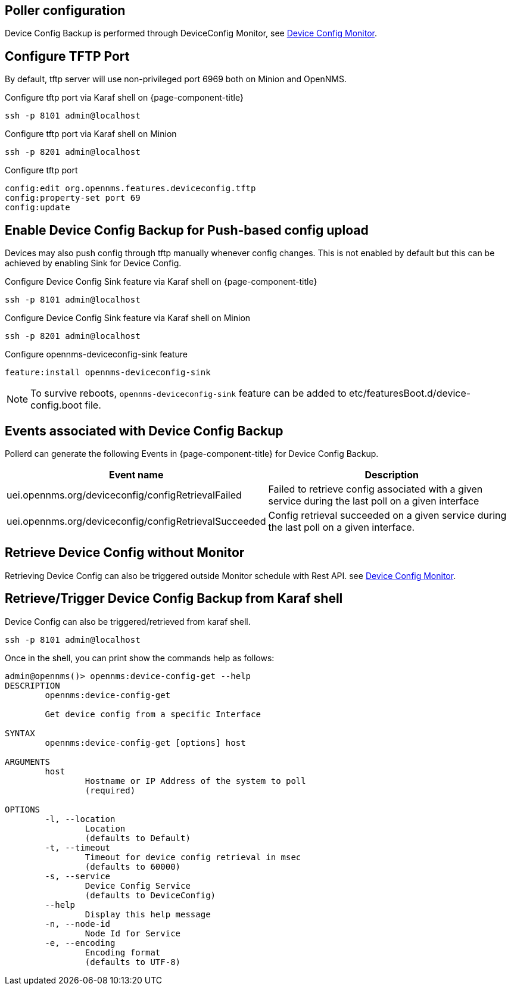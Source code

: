 == Poller configuration

Device Config Backup is performed through DeviceConfig Monitor,
see xref:reference:service-assurance/monitors/DeviceConfiMonitor.adoc[Device Config Monitor].

== Configure TFTP Port

By default, tftp server will use non-privileged port 6969 both on Minion and OpenNMS.

.Configure tftp port via Karaf shell on {page-component-title}
[source, console]
----
ssh -p 8101 admin@localhost
----

.Configure tftp port via Karaf shell on Minion
[source, console]
----
ssh -p 8201 admin@localhost
----

.Configure tftp port
[source, karaf]
----
config:edit org.opennms.features.deviceconfig.tftp
config:property-set port 69
config:update
----

== Enable Device Config Backup for Push-based config upload

Devices may also push config through tftp manually whenever config changes. This is  not enabled by default but this can be achieved by enabling Sink for Device Config.

.Configure Device Config Sink feature via Karaf shell on {page-component-title}
[source, console]
----
ssh -p 8101 admin@localhost
----

.Configure Device Config Sink feature via Karaf shell on Minion
[source, console]
----
ssh -p 8201 admin@localhost
----


.Configure opennms-deviceconfig-sink feature
[source, karaf]
----
feature:install opennms-deviceconfig-sink
----

NOTE: To survive reboots, `opennms-deviceconfig-sink` feature can be added to etc/featuresBoot.d/device-config.boot file.

== Events associated with Device Config Backup

Pollerd can generate the following Events in {page-component-title} for Device Config Backup.

[options="header, autowidth"]
[cols="1,2"]
|===
| Event name
| Description

| uei.opennms.org/deviceconfig/configRetrievalFailed
| Failed to retrieve config associated with a given service
during the last poll on a given interface

| uei.opennms.org/deviceconfig/configRetrievalSucceeded
| Config retrieval succeeded on a given service during the last poll on a given interface.

|===

== Retrieve Device Config without Monitor

Retrieving Device Config can also be triggered outside Monitor schedule with Rest API.
see xref:development:rest/device_config.adoc[Device Config Monitor].


== Retrieve/Trigger Device Config Backup from Karaf shell

Device Config can also be triggered/retrieved from karaf shell.

[source, console]
----
ssh -p 8101 admin@localhost
----

Once in the shell, you can print show the commands help as follows:
[source, console]
----
admin@opennms()> opennms:device-config-get --help
DESCRIPTION
        opennms:device-config-get

	Get device config from a specific Interface

SYNTAX
        opennms:device-config-get [options] host

ARGUMENTS
        host
                Hostname or IP Address of the system to poll
                (required)

OPTIONS
        -l, --location
                Location
                (defaults to Default)
        -t, --timeout
                Timeout for device config retrieval in msec
                (defaults to 60000)
        -s, --service
                Device Config Service
                (defaults to DeviceConfig)
        --help
                Display this help message
        -n, --node-id
                Node Id for Service
        -e, --encoding
                Encoding format
                (defaults to UTF-8)
----